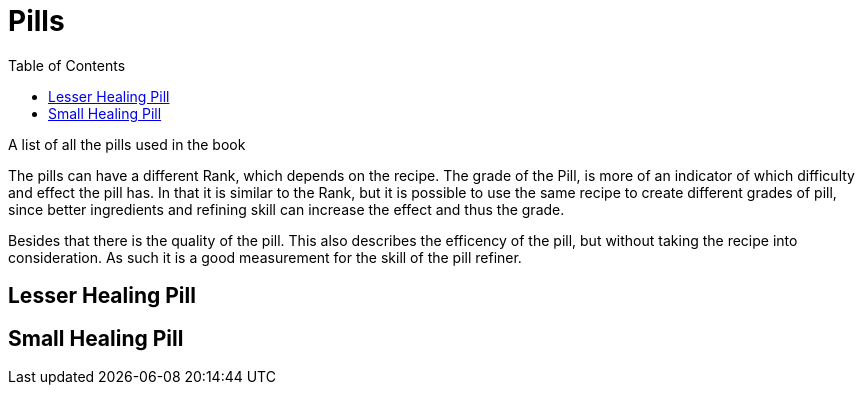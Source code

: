 = Pills
:toc: left

A list of all the pills used in the book

The pills can have a different Rank, which depends on the recipe. The grade of the Pill, is more of an indicator of which difficulty and effect the pill has. In that it is similar to the Rank, but it is possible to use the same recipe to create different grades of pill, since better ingredients and refining skill can increase the effect and thus the grade.

Besides that there is the quality of the pill. This also describes the efficency of the pill, but without taking the recipe into consideration. As such it is a good measurement for the skill of the pill refiner.

== Lesser Healing Pill

== Small Healing Pill
